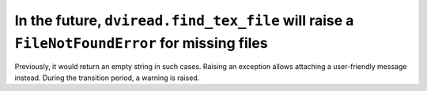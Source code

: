 In the future, ``dviread.find_tex_file`` will raise a ``FileNotFoundError`` for missing files
~~~~~~~~~~~~~~~~~~~~~~~~~~~~~~~~~~~~~~~~~~~~~~~~~~~~~~~~~~~~~~~~~~~~~~~~~~~~~~~~~~~~~~~~~~~~~
Previously, it would return an empty string in such cases.  Raising an
exception allows attaching a user-friendly message instead.  During the
transition period, a warning is raised.

